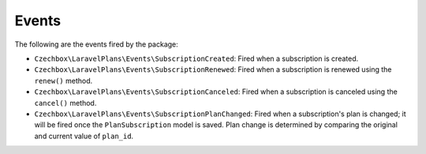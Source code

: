 Events
======

The following are the events fired by the package:

- ``Czechbox\LaravelPlans\Events\SubscriptionCreated``: Fired when a subscription is created.
- ``Czechbox\LaravelPlans\Events\SubscriptionRenewed``: Fired when a subscription is renewed using the ``renew()`` method.
- ``Czechbox\LaravelPlans\Events\SubscriptionCanceled``: Fired when a subscription is canceled using the ``cancel()`` method.
- ``Czechbox\LaravelPlans\Events\SubscriptionPlanChanged``: Fired when a subscription's plan is changed; it will be fired once the ``PlanSubscription`` model is saved. Plan change is determined by comparing the original and current value of ``plan_id``.